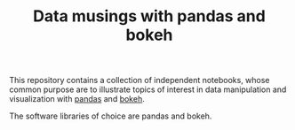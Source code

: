 #+TITLE: Data musings with pandas and bokeh

This repository contains a collection of independent notebooks, whose
common purpose are to illustrate topics of interest in data
manipulation and visualization with [[https://pandas.pydata.org/][pandas]] and [[https://bokeh.pydata.org/en/0.12.13/][bokeh]].

The software libraries of choice are pandas and bokeh. 
